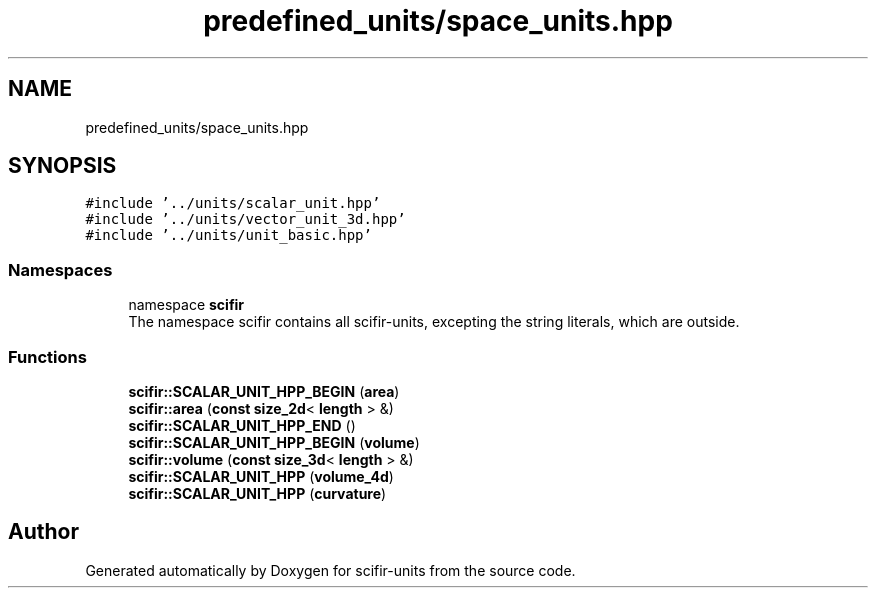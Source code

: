 .TH "predefined_units/space_units.hpp" 3 "Version 2.0.0" "scifir-units" \" -*- nroff -*-
.ad l
.nh
.SH NAME
predefined_units/space_units.hpp
.SH SYNOPSIS
.br
.PP
\fC#include '\&.\&./units/scalar_unit\&.hpp'\fP
.br
\fC#include '\&.\&./units/vector_unit_3d\&.hpp'\fP
.br
\fC#include '\&.\&./units/unit_basic\&.hpp'\fP
.br

.SS "Namespaces"

.in +1c
.ti -1c
.RI "namespace \fBscifir\fP"
.br
.RI "The namespace scifir contains all scifir-units, excepting the string literals, which are outside\&. "
.in -1c
.SS "Functions"

.in +1c
.ti -1c
.RI "\fBscifir::SCALAR_UNIT_HPP_BEGIN\fP (\fBarea\fP)"
.br
.ti -1c
.RI "\fBscifir::area\fP (\fBconst\fP \fBsize_2d\fP< \fBlength\fP > &)"
.br
.ti -1c
.RI "\fBscifir::SCALAR_UNIT_HPP_END\fP ()"
.br
.ti -1c
.RI "\fBscifir::SCALAR_UNIT_HPP_BEGIN\fP (\fBvolume\fP)"
.br
.ti -1c
.RI "\fBscifir::volume\fP (\fBconst\fP \fBsize_3d\fP< \fBlength\fP > &)"
.br
.ti -1c
.RI "\fBscifir::SCALAR_UNIT_HPP\fP (\fBvolume_4d\fP)"
.br
.ti -1c
.RI "\fBscifir::SCALAR_UNIT_HPP\fP (\fBcurvature\fP)"
.br
.in -1c
.SH "Author"
.PP 
Generated automatically by Doxygen for scifir-units from the source code\&.
